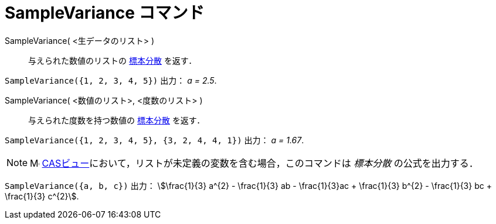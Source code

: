 = SampleVariance コマンド
:page-en: commands/SampleVariance
ifdef::env-github[:imagesdir: /ja/modules/ROOT/assets/images]

SampleVariance( <生データのリスト> )::
  与えられた数値のリストの
  https://ja.wikipedia.org/wiki/%E5%88%86%E6%95%A3_(%E7%A2%BA%E7%8E%87%E8%AB%96)#%E6%A8%99%E6%9C%AC%E5%88%86%E6%95%A3%E3%83%BB%E4%B8%8D%E5%81%8F%E6%A8%99%E6%9C%AC%E5%88%86%E6%95%A3[標本分散]
  を返す．

[EXAMPLE]
====

`++SampleVariance({1, 2, 3, 4, 5})++` 出力： _a = 2.5_.

====

SampleVariance( <数値のリスト>, <度数のリスト> )::
  与えられた度数を持つ数値の
  https://ja.wikipedia.org/wiki/%E5%88%86%E6%95%A3_(%E7%A2%BA%E7%8E%87%E8%AB%96)#%E6%A8%99%E6%9C%AC%E5%88%86%E6%95%A3%E3%83%BB%E4%B8%8D%E5%81%8F%E6%A8%99%E6%9C%AC%E5%88%86%E6%95%A33[標本分散] を返す．

[EXAMPLE]
====

`++SampleVariance({1, 2, 3, 4, 5}, {3, 2, 4, 4, 1})++` 出力： _a = 1.67_.

====

[NOTE]
====

image:16px-Menu_view_cas.svg.png[Menu view
cas.svg,width=16,height=16] xref:/CASビュー.adoc[CASビュー]において，リストが未定義の変数を含む場合，このコマンドは
_標本分散_ の公式を出力する．

====

[EXAMPLE]
====

`++SampleVariance({a, b, c})++` 出力： stem:[\frac{1}{3} a^{2} - \frac{1}{3} ab - \frac{1}{3}ac + \frac{1}{3}
b^{2} - \frac{1}{3} bc + \frac{1}{3} c^{2}].

====


